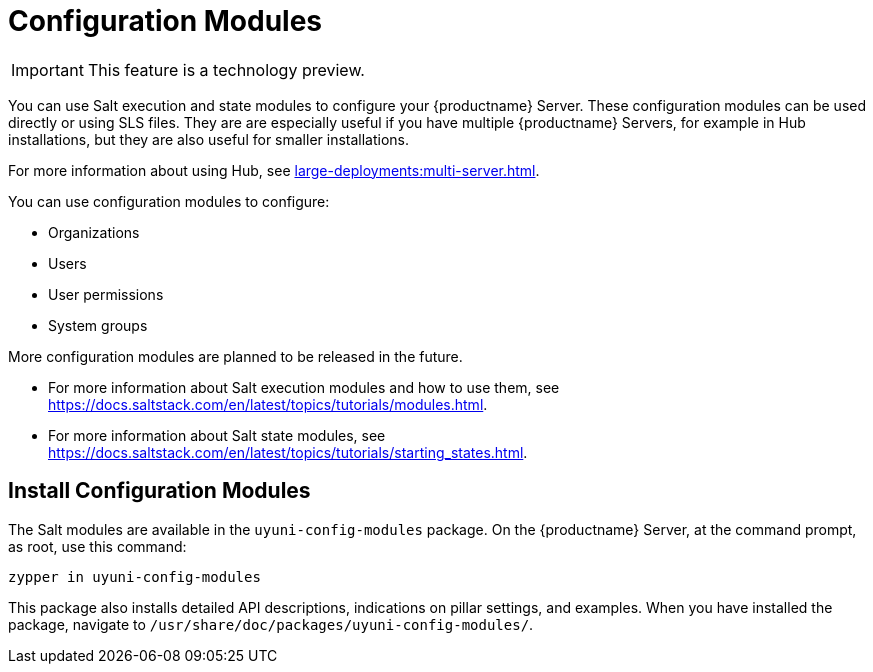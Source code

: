 [[config-modules]]
= Configuration Modules

[IMPORTANT]
====
This feature is a technology preview.
====

You can use Salt execution and state modules to configure your {productname} Server.
These configuration modules can be used directly or using SLS files.
They are are especially useful if you have multiple {productname} Servers, for example in Hub installations, but they are also useful for smaller installations.

For more information about using Hub, see xref:large-deployments:multi-server.adoc[].

You can use configuration modules to configure:

* Organizations
* Users
* User permissions
* System groups

More configuration modules are planned to be released in the future.

* For more information about Salt execution modules and how to use them, see https://docs.saltstack.com/en/latest/topics/tutorials/modules.html.
* For more information about Salt state modules, see https://docs.saltstack.com/en/latest/topics/tutorials/starting_states.html.



== Install Configuration Modules

The Salt modules are available in the [path]``uyuni-config-modules`` package.
On the {productname} Server, at the command prompt, as root, use this command:

----
zypper in uyuni-config-modules
----

This package also installs detailed API descriptions, indications on pillar settings, and examples.
When you have installed the package, navigate to [path]``/usr/share/doc/packages/uyuni-config-modules/``.
